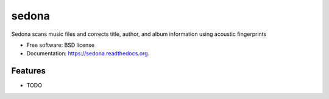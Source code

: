 ===============================
sedona
===============================

.. image:: https://img.shields.io/travis/bwbroderick/sedona.svg
        :target: https://travis-ci.org/bwbroderick/sedona

.. image:: https://img.shields.io/pypi/v/sedona.svg
        :target: https://pypi.python.org/pypi/sedona


Sedona scans music files and corrects title, author, and album information using acoustic fingerprints

* Free software: BSD license
* Documentation: https://sedona.readthedocs.org.

Features
--------

* TODO
